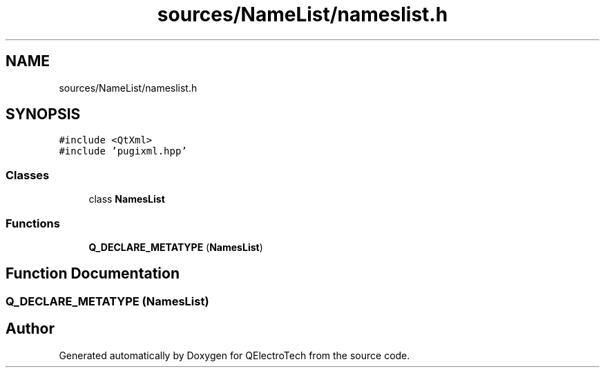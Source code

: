 .TH "sources/NameList/nameslist.h" 3 "Thu Aug 27 2020" "Version 0.8-dev" "QElectroTech" \" -*- nroff -*-
.ad l
.nh
.SH NAME
sources/NameList/nameslist.h
.SH SYNOPSIS
.br
.PP
\fC#include <QtXml>\fP
.br
\fC#include 'pugixml\&.hpp'\fP
.br

.SS "Classes"

.in +1c
.ti -1c
.RI "class \fBNamesList\fP"
.br
.in -1c
.SS "Functions"

.in +1c
.ti -1c
.RI "\fBQ_DECLARE_METATYPE\fP (\fBNamesList\fP)"
.br
.in -1c
.SH "Function Documentation"
.PP 
.SS "Q_DECLARE_METATYPE (\fBNamesList\fP)"

.SH "Author"
.PP 
Generated automatically by Doxygen for QElectroTech from the source code\&.
